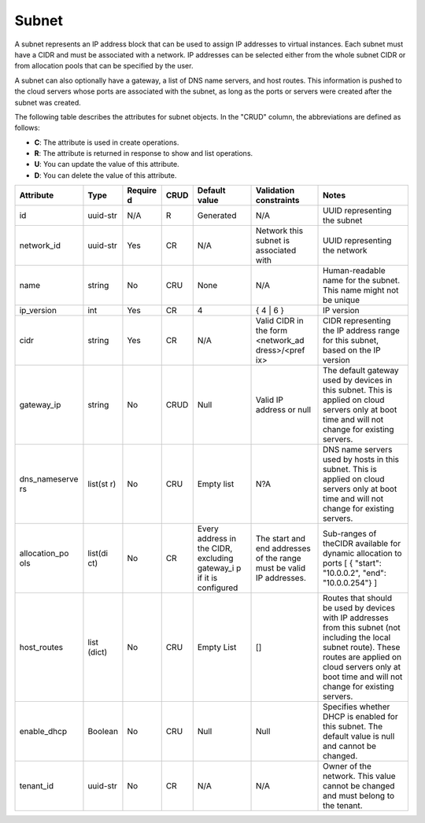 .. _cn-dg-concepts-subnet:

======
Subnet
======

A subnet represents an IP address block that can be used to assign IP addresses to virtual instances. Each subnet must have a CIDR and must be associated with a network. IP addresses can be selected either from the whole subnet CIDR or from allocation pools that can be specified by the user.

A subnet can also optionally have a gateway, a list of DNS name servers, and host routes. This information is pushed to the cloud servers whose ports are associated with the subnet, as long as the ports or servers were created after the subnet was created.

The following table describes the attributes for subnet objects. In the "CRUD" column, the abbreviations are defined as follows:

-  **C**: The attribute is used in create operations.

-  **R**: The attribute is returned in response to show and list
   operations.

-  **U**: You can update the value of this attribute.

-  **D**: You can delete the value of this attribute.

+----------------+----------+---------+---------+------------+--------------+----------------+
| Attribute      | Type     | Require | CRUD    | Default    | Validation   | Notes          |
|                |          | d       |         | value      | constraints  |                |
+================+==========+=========+=========+============+==============+================+
| id             | uuid-str | N/A     | R       | Generated  | N/A          | UUID           |
|                |          |         |         |            |              | representing   |
|                |          |         |         |            |              | the subnet     |
+----------------+----------+---------+---------+------------+--------------+----------------+
| network\_id    | uuid-str | Yes     | CR      | N/A        | Network this | UUID           |
|                |          |         |         |            | subnet is    | representing   |
|                |          |         |         |            | associated   | the network    |
|                |          |         |         |            | with         |                |
+----------------+----------+---------+---------+------------+--------------+----------------+
| name           | string   | No      | CRU     | None       | N/A          | Human-readable |
|                |          |         |         |            |              | name for the   |
|                |          |         |         |            |              | subnet. This   |
|                |          |         |         |            |              | name might not |
|                |          |         |         |            |              | be unique      |
+----------------+----------+---------+---------+------------+--------------+----------------+
| ip\_version    | int      | Yes     | CR      | 4          | { 4 \| 6 }   | IP version     |
+----------------+----------+---------+---------+------------+--------------+----------------+
| cidr           | string   | Yes     | CR      | N/A        | Valid CIDR   | CIDR           |
|                |          |         |         |            | in the form  | representing   |
|                |          |         |         |            | <network\_ad | the IP address |
|                |          |         |         |            | dress>/<pref | range for this |
|                |          |         |         |            | ix>          | subnet, based  |
|                |          |         |         |            |              | on the IP      |
|                |          |         |         |            |              | version        |
+----------------+----------+---------+---------+------------+--------------+----------------+
| gateway\_ip    | string   | No      | CRUD    | Null       | Valid IP     | The default    |
|                |          |         |         |            | address or   | gateway used   |
|                |          |         |         |            | null         | by devices in  |
|                |          |         |         |            |              | this subnet.   |
|                |          |         |         |            |              | This is        |
|                |          |         |         |            |              | applied on     |
|                |          |         |         |            |              | cloud servers  |
|                |          |         |         |            |              | only at boot   |
|                |          |         |         |            |              | time and will  |
|                |          |         |         |            |              | not change for |
|                |          |         |         |            |              | existing       |
|                |          |         |         |            |              | servers.       |
+----------------+----------+---------+---------+------------+--------------+----------------+
| dns\_nameserve | list(st  | No      | CRU     | Empty list | N?A          | DNS name       |
| rs             | r)       |         |         |            |              | servers used   |
|                |          |         |         |            |              | by hosts in    |
|                |          |         |         |            |              | this subnet.   |
|                |          |         |         |            |              | This is        |
|                |          |         |         |            |              | applied on     |
|                |          |         |         |            |              | cloud servers  |
|                |          |         |         |            |              | only at boot   |
|                |          |         |         |            |              | time and will  |
|                |          |         |         |            |              | not change for |
|                |          |         |         |            |              | existing       |
|                |          |         |         |            |              | servers.       |
+----------------+----------+---------+---------+------------+--------------+----------------+
| allocation\_po | list(di  | No      | CR      | Every      | The start    | Sub-ranges of  |
| ols            | ct)      |         |         | address in | and end      | theCIDR        |
|                |          |         |         | the CIDR,  | addresses of | available for  |
|                |          |         |         | excluding  | the range    | dynamic        |
|                |          |         |         | gateway\_i | must be      | allocation to  |
|                |          |         |         | p          | valid IP     | ports [ {      |
|                |          |         |         | if it is   | addresses.   | "start":       |
|                |          |         |         | configured |              | "10.0.0.2",    |
|                |          |         |         |            |              | "end":         |
|                |          |         |         |            |              | "10.0.0.254"}  |
|                |          |         |         |            |              | ]              |
+----------------+----------+---------+---------+------------+--------------+----------------+
| host\_routes   | list     | No      | CRU     | Empty List | []           | Routes that    |
|                | (dict)   |         |         |            |              | should be used |
|                |          |         |         |            |              | by devices     |
|                |          |         |         |            |              | with IP        |
|                |          |         |         |            |              | addresses from |
|                |          |         |         |            |              | this subnet    |
|                |          |         |         |            |              | (not including |
|                |          |         |         |            |              | the local      |
|                |          |         |         |            |              | subnet route). |
|                |          |         |         |            |              | These routes   |
|                |          |         |         |            |              | are applied on |
|                |          |         |         |            |              | cloud servers  |
|                |          |         |         |            |              | only at boot   |
|                |          |         |         |            |              | time and will  |
|                |          |         |         |            |              | not change for |
|                |          |         |         |            |              | existing       |
|                |          |         |         |            |              | servers.       |
+----------------+----------+---------+---------+------------+--------------+----------------+
| enable\_dhcp   | Boolean  | No      | CRU     | Null       | Null         | Specifies      |
|                |          |         |         |            |              | whether DHCP   |
|                |          |         |         |            |              | is enabled for |
|                |          |         |         |            |              | this subnet.   |
|                |          |         |         |            |              | The default    |
|                |          |         |         |            |              | value is null  |
|                |          |         |         |            |              | and cannot be  |
|                |          |         |         |            |              | changed.       |
+----------------+----------+---------+---------+------------+--------------+----------------+
| tenant\_id     | uuid-str | No      | CR      | N/A        | N/A          | Owner of the   |
|                |          |         |         |            |              | network. This  |
|                |          |         |         |            |              | value cannot   |
|                |          |         |         |            |              | be changed and |
|                |          |         |         |            |              | must belong to |
|                |          |         |         |            |              | the tenant.    |
+----------------+----------+---------+---------+------------+--------------+----------------+
